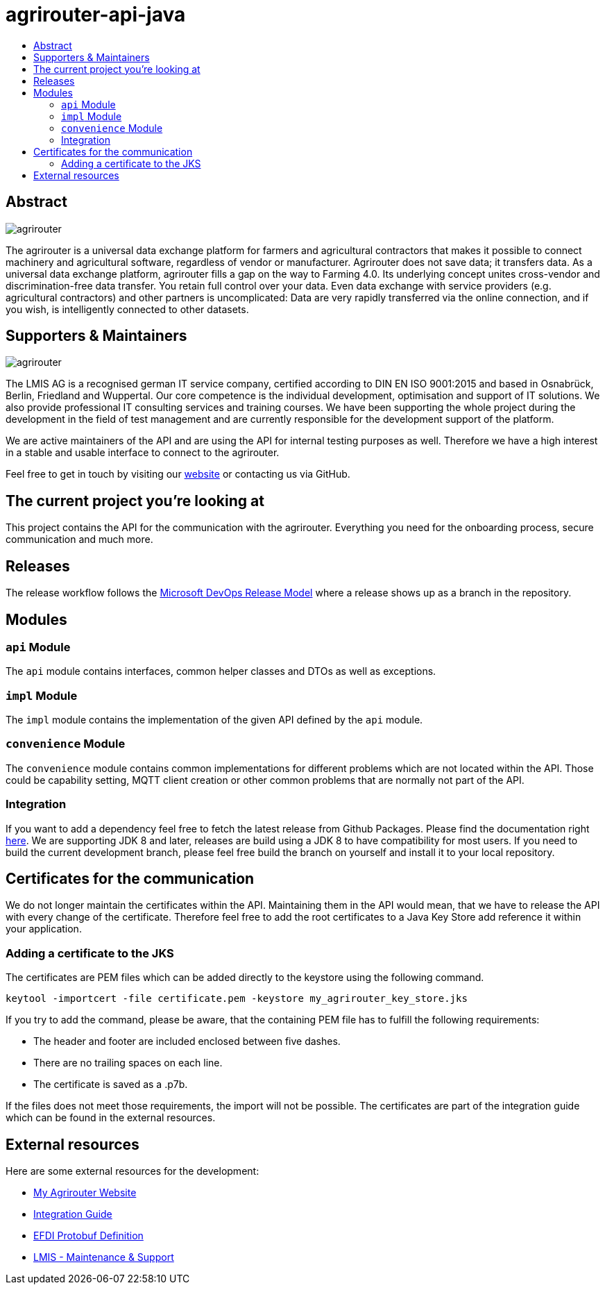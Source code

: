 
= agrirouter-api-java
:imagesdir: assets/images
:toc:
:toc-title:
:toclevels: 4

[abstract]
== Abstract
image::agrirouter.svg[agrirouter]

The agrirouter is a universal data exchange platform for farmers and agricultural contractors that makes it possible to connect machinery and agricultural software, regardless of vendor or manufacturer. Agrirouter does not save data; it transfers data.
As a universal data exchange platform, agrirouter fills a gap on the way to Farming 4.0. Its underlying concept unites cross-vendor and discrimination-free data transfer. You retain full control over your data. Even data exchange with service providers (e.g. agricultural contractors) and other partners is uncomplicated: Data are very rapidly transferred via the online connection, and if you wish, is intelligently connected to other datasets.

== Supporters & Maintainers
image::lmis.svg[agrirouter]

The LMIS AG is a recognised german IT service company, certified according to DIN EN ISO 9001:2015 and based in
Osnabrück, Berlin, Friedland and Wuppertal. Our core competence is the individual development, optimisation and support
of IT solutions. We also provide professional IT consulting services and training courses. We have been supporting
the whole project during the development in the field of test management and are currently responsible for the development
support of the platform.

We are active maintainers of the API and are using the API for internal testing purposes as well. Therefore we have a
high interest in a stable and usable interface to connect to the agrirouter.

Feel free to get in touch by visiting our https://www.lmis.de[website] or contacting us via GitHub.

== The current project you're looking at

This project contains the API for the communication with the agrirouter. Everything you need for the onboarding process, secure communication and much more.

== Releases

The release workflow follows the https://docs.microsoft.com/en-us/azure/devops/repos/git/git-branching-guidance?view=azure-devops[Microsoft DevOps Release Model] where a release shows up as a branch in the repository.

== Modules

=== `api` Module

The `api` module contains interfaces, common helper classes and DTOs as well as exceptions.

=== `impl` Module

The `impl` module contains the implementation of the given API defined by the `api` module.

=== `convenience` Module

The `convenience` module contains common implementations for different problems which are not located within the API. Those could be capability setting, MQTT client creation or other common problems that are normally not part of the API.

=== Integration

If you want to add a dependency feel free to fetch the latest release from Github Packages. Please find the documentation right https://help.github.com/en/packages/using-github-packages-with-your-projects-ecosystem/configuring-apache-maven-for-use-with-github-packages[here].
We are supporting JDK 8 and later, releases are build using a JDK 8 to have compatibility for most users. If you need to build the current development branch, please feel free build the branch on yourself and install it to your local repository.

== Certificates for the communication

We do not longer maintain the certificates within the API.
Maintaining them in the API would mean, that we have to release the API with every change of the certificate.
Therefore feel free to add the root certificates to a Java Key Store add reference it within your application.

=== Adding a certificate to the JKS

The certificates are PEM files which can be added directly to the keystore using the following command.

[source]
----
keytool -importcert -file certificate.pem -keystore my_agrirouter_key_store.jks
----

If you try to add the command, please be aware, that the containing PEM file has to fulfill the following requirements:

* The header and footer are included enclosed between five dashes.
* There are no trailing spaces on each line.
* The certificate is saved as a .p7b.

If the files does not meet those requirements, the import will not be possible.
The certificates are part of the integration guide which can be found in the external resources.

== External resources

Here are some external resources for the development:

* https://my-agrirouter.com[My Agrirouter Website]
* https://github.com/DKE-Data/agrirouter-interface-documentation[Integration Guide]
* https://www.aef-online.org[EFDI Protobuf Definition]
* https://www.lmis.de[LMIS - Maintenance & Support]
